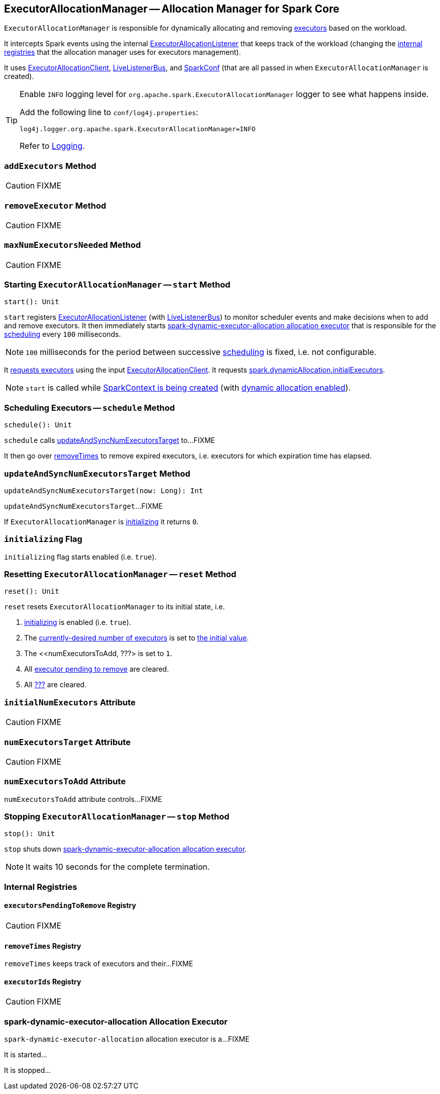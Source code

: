 == [[ExecutorAllocationManager]] ExecutorAllocationManager -- Allocation Manager for Spark Core

`ExecutorAllocationManager` is responsible for dynamically allocating and removing link:spark-executor.adoc[executors] based on the workload.

It intercepts Spark events using the internal link:spark-service-ExecutorAllocationListener.adoc[ExecutorAllocationListener] that keeps track of the workload (changing the <<internal-registries, internal registries>> that the allocation manager uses for executors management).

It uses link:spark-service-ExecutorAllocationClient.adoc[ExecutorAllocationClient], link:spark-LiveListenerBus.adoc[LiveListenerBus], and link:spark-configuration.adoc[SparkConf] (that are all passed in when `ExecutorAllocationManager` is created).

[TIP]
====
Enable `INFO` logging level for `org.apache.spark.ExecutorAllocationManager` logger to see what happens inside.

Add the following line to `conf/log4j.properties`:

```
log4j.logger.org.apache.spark.ExecutorAllocationManager=INFO
```

Refer to link:spark-logging.adoc[Logging].
====

=== [[addExecutors]] `addExecutors` Method

CAUTION: FIXME

=== [[removeExecutor]] `removeExecutor` Method

CAUTION: FIXME

=== [[maxNumExecutorsNeeded]] `maxNumExecutorsNeeded` Method

CAUTION: FIXME

=== [[start]] Starting `ExecutorAllocationManager` -- `start` Method

[source, scala]
----
start(): Unit
----

`start` registers link:spark-service-ExecutorAllocationListener.adoc[ExecutorAllocationListener] (with link:spark-LiveListenerBus.adoc[LiveListenerBus]) to monitor scheduler events and make decisions when to add and remove executors. It then immediately starts <<spark-dynamic-executor-allocation, spark-dynamic-executor-allocation allocation executor>> that is responsible for the <<schedule, scheduling>> every `100` milliseconds.

NOTE: `100` milliseconds for the period between successive <<schedule, scheduling>> is fixed, i.e. not configurable.

It link:spark-service-ExecutorAllocationClient.adoc#requestTotalExecutors[requests executors] using the input link:spark-service-ExecutorAllocationClient.adoc[ExecutorAllocationClient]. It requests link:spark-dynamic-allocation.adoc#spark.dynamicAllocation.initialExecutors[spark.dynamicAllocation.initialExecutors].

NOTE: `start` is called while link:spark-sparkcontext-creating-instance-internals.adoc#ExecutorAllocationManager[SparkContext is being created] (with link:spark-dynamic-allocation.adoc#isDynamicAllocationEnabled[dynamic allocation enabled]).

=== [[schedule]] Scheduling Executors -- `schedule` Method

[source, scala]
----
schedule(): Unit
----

`schedule` calls <<updateAndSyncNumExecutorsTarget, updateAndSyncNumExecutorsTarget>> to...FIXME

It then go over <<removeTimes, removeTimes>> to remove expired executors, i.e. executors for which expiration time has elapsed.

=== [[updateAndSyncNumExecutorsTarget]] `updateAndSyncNumExecutorsTarget` Method

[source, scala]
----
updateAndSyncNumExecutorsTarget(now: Long): Int
----

`updateAndSyncNumExecutorsTarget`...FIXME

If `ExecutorAllocationManager` is <<initializing, initializing>> it returns `0`.

=== [[initializing]] `initializing` Flag

`initializing` flag starts enabled (i.e. `true`).

=== [[reset]] Resetting `ExecutorAllocationManager` -- `reset` Method

[source, scala]
----
reset(): Unit
----

`reset` resets `ExecutorAllocationManager` to its initial state, i.e.

1. <<initializing, initializing>> is enabled (i.e. `true`).
2. The <<numExecutorsTarget, currently-desired number of executors>> is set to <<initialNumExecutors, the initial value>>.
3. The <<numExecutorsToAdd, ???> is set to `1`.
4. All <<executorsPendingToRemove, executor pending to remove>> are cleared.
5. All <<removeTimes, ???>> are cleared.

=== [[initialNumExecutors]] `initialNumExecutors` Attribute

CAUTION: FIXME

=== [[numExecutorsTarget]] `numExecutorsTarget` Attribute

CAUTION: FIXME

=== [[numExecutorsToAdd]] `numExecutorsToAdd` Attribute

`numExecutorsToAdd` attribute controls...FIXME

=== [[stop]] Stopping `ExecutorAllocationManager` -- `stop` Method

[source, scala]
----
stop(): Unit
----

`stop` shuts down <<spark-dynamic-executor-allocation, spark-dynamic-executor-allocation allocation executor>>.

NOTE: It waits 10 seconds for the complete termination.

=== [[internal-registries]] Internal Registries

==== [[executorsPendingToRemove]] `executorsPendingToRemove` Registry

CAUTION: FIXME

==== [[removeTimes]] `removeTimes` Registry

`removeTimes` keeps track of executors and their...FIXME

==== [[executorIds]] `executorIds` Registry

CAUTION: FIXME

=== [[spark-dynamic-executor-allocation]] spark-dynamic-executor-allocation Allocation Executor

`spark-dynamic-executor-allocation` allocation executor is a...FIXME

It is started...

It is stopped...
